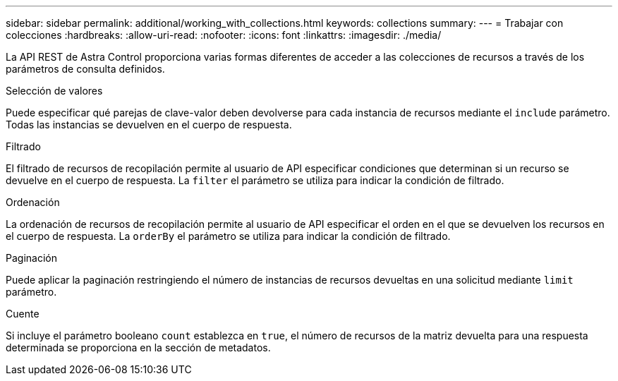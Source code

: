 ---
sidebar: sidebar 
permalink: additional/working_with_collections.html 
keywords: collections 
summary:  
---
= Trabajar con colecciones
:hardbreaks:
:allow-uri-read: 
:nofooter: 
:icons: font
:linkattrs: 
:imagesdir: ./media/


[role="lead"]
La API REST de Astra Control proporciona varias formas diferentes de acceder a las colecciones de recursos a través de los parámetros de consulta definidos.

.Selección de valores
Puede especificar qué parejas de clave-valor deben devolverse para cada instancia de recursos mediante el `include` parámetro. Todas las instancias se devuelven en el cuerpo de respuesta.

.Filtrado
El filtrado de recursos de recopilación permite al usuario de API especificar condiciones que determinan si un recurso se devuelve en el cuerpo de respuesta. La `filter` el parámetro se utiliza para indicar la condición de filtrado.

.Ordenación
La ordenación de recursos de recopilación permite al usuario de API especificar el orden en el que se devuelven los recursos en el cuerpo de respuesta. La `orderBy` el parámetro se utiliza para indicar la condición de filtrado.

.Paginación
Puede aplicar la paginación restringiendo el número de instancias de recursos devueltas en una solicitud mediante `limit` parámetro.

.Cuente
Si incluye el parámetro booleano `count` establezca en `true`, el número de recursos de la matriz devuelta para una respuesta determinada se proporciona en la sección de metadatos.
